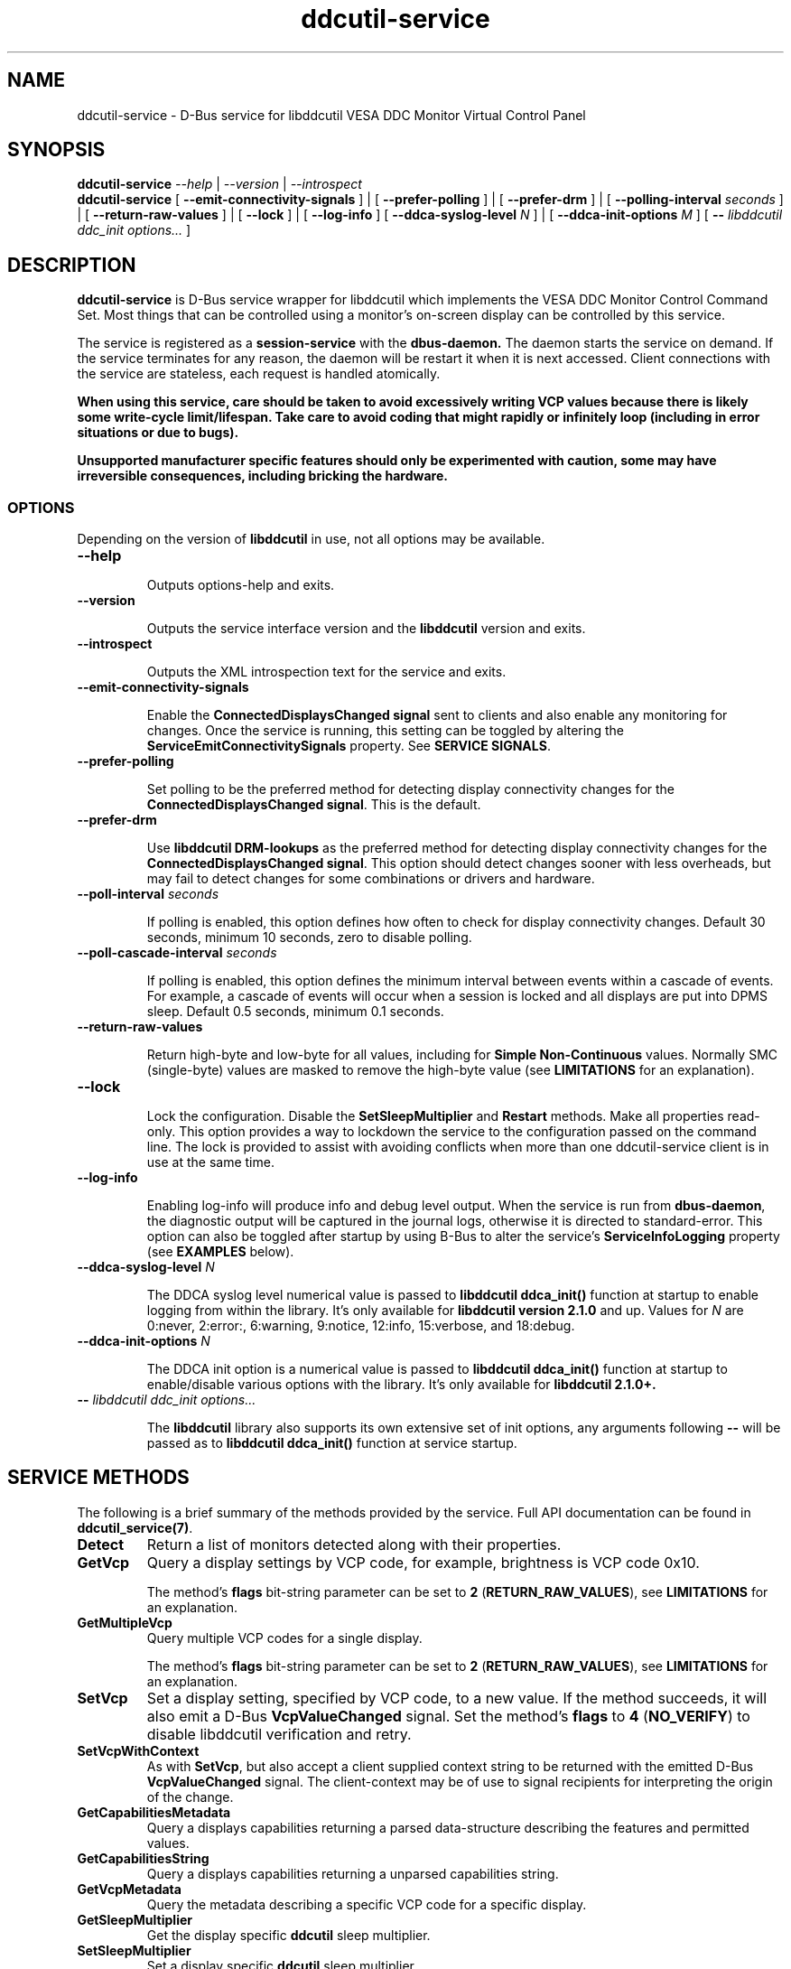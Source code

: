 .TH ddcutil-service 1 "ddcutil-service" "MH" \" -*- nroff -*-
.SH NAME
ddcutil-service \- D-Bus service for libddcutil VESA DDC Monitor Virtual Control Panel
.SH SYNOPSIS

.B ddcutil-service
.I --help
|
.I --version
|
.I --introspect
.br
.B ddcutil-service
[
.B --emit-connectivity-signals
]
|
[
.B --prefer-polling
]
|
[
.B --prefer-drm
]
|
[
.B --polling-interval \fIseconds\fP
]
|
[
.B --return-raw-values
]
|
[
.B --lock
]
|
[
.B --log-info
]
[
.B --ddca-syslog-level \fIN\fP
]
|
[
.B --ddca-init-options \fIM\fP
]
[
.B -- \fIlibddcutil ddc_init options...\fP
]

.SH DESCRIPTION
.B ddcutil-service
is D-Bus service wrapper for libddcutil which
implements the VESA DDC Monitor Control Command Set.
Most things that can be controlled using a monitor's on-screen
display can be controlled by this service.

The
service
is registered as a
.B session-service
with the
.B dbus-daemon.
The daemon starts the service on demand.
If the service terminates for any reason, the daemon will be restart
it when it is next accessed.
Client connections with the service are stateless, each request
is handled atomically.

\fBWhen using this service, care should be taken to avoid excessively writing VCP values because there is likely some
write-cycle limit/lifespan.
Take care to avoid coding that might rapidly or infinitely loop (including in error situations or due to bugs).\fP


\fBUnsupported manufacturer specific features should only be experimented with caution, some may have irreversible
consequences, including bricking the hardware.\fP

.SS OPTIONS

Depending on the version of
.B libddcutil
in use, not all options may be available.

.TP
.B "--help"

Outputs options-help and exits.

.TP
.B "--version"

Outputs the service interface version and the
.B libddcutil
version and exits.

.TP
.B "--introspect"

Outputs the XML introspection text for the service and exits.

.TP
.B "--emit-connectivity-signals"

Enable the
.B ConnectedDisplaysChanged signal
sent to clients and also enable any monitoring for changes.
Once the service is running, this setting can be toggled by altering the
.B ServiceEmitConnectivitySignals
property.
See \fBSERVICE SIGNALS\fP.

.TP
.B "--prefer-polling"

Set polling to be the preferred method for detecting display connectivity changes
for the \fBConnectedDisplaysChanged signal\fP.  This is the default.

.TP
.B "--prefer-drm"

Use
.B libddcutil DRM-lookups
as the preferred method for detecting display connectivity changes
for the \fBConnectedDisplaysChanged signal\fP.  This option should detect changes sooner
with less overheads, but may fail to detect changes for some combinations or drivers and hardware.

.TP
.B "--poll-interval" \fIseconds\fP

If polling is enabled, this option defines how often to check for display
connectivity changes.  Default 30 seconds,  minimum 10 seconds, zero to disable polling.

.TP
.B "--poll-cascade-interval" \fIseconds\fP

If polling is enabled, this option defines the minimum interval between
events within a cascade of events. For example, a cascade of events will
occur when a session is locked and all displays are put into DPMS sleep.
Default 0.5 seconds,  minimum 0.1 seconds.

.TP
.B "--return-raw-values"

Return high-byte and low-byte for all values, including for
\fBSimple Non-Continuous\fP values.  Normally SMC (single-byte) values are
masked to remove the high-byte value (see \fBLIMITATIONS\fP
for an explanation).

.TP
.B "--lock"

Lock the configuration.  Disable the \fBSetSleepMultiplier\fP
and \fBRestart\fP methods.  Make all properties read-only.
This option provides a way to
lockdown the service to the configuration passed on the command line.
The lock is provided to assist with avoiding conflicts
when more than one ddcutil-service client is in use at the same time.

.TP
.B "--log-info"

Enabling log-info will produce info and debug level output.  When the
service is run from \fBdbus-daemon\fP, the diagnostic output will be
captured in the journal logs, otherwise it is directed to standard-error.
This option can also be toggled after startup by using B-Bus
to alter the
service's
.B ServiceInfoLogging
property (see
.B EXAMPLES
below).

.TP
.B "--ddca-syslog-level" \fIN\fP

The DDCA syslog level numerical value is passed to
.B libddcutil ddca_init()
function at startup to enable logging from within the library.
It's only available for
.B libddcutil version 2.1.0
and up.
Values for
.I N
are 0:never, 2:error:, 6:warning, 9:notice, 12:info, 15:verbose, and 18:debug.

.TP
.B "--ddca-init-options" \fIN\fP

The DDCA init option is a numerical value is passed to
.B libddcutil ddca_init()
function at startup to enable/disable various options with the library.
It's only available for
.B libddcutil 2.1.0+.

.TP
.B -- \fIlibddcutil ddc_init options...\fP

The
.B libddcutil
library also supports its own extensive set of init options, any arguments following
.B --
will be passed as to
.B libddcutil ddca_init()
function at service startup.

.SH SERVICE METHODS

The following is a brief summary of the methods provided by the service.
Full API documentation can be found in \fBddcutil_service(7)\fP.

.TP
.B Detect
Return a list of monitors detected along with their properties.

.TP
.B GetVcp
Query a display settings by VCP code, for example, brightness is VCP code 0x10.

The method's \fBflags\fP bit-string parameter can be set to \fB2\fP (\fBRETURN_RAW_VALUES\fP),
see \fBLIMITATIONS\fP for an explanation.

.TP
.B GetMultipleVcp
Query multiple VCP codes for a single display.

The method's \fBflags\fP bit-string parameter can be set to \fB2\fP (\fBRETURN_RAW_VALUES\fP),
see \fBLIMITATIONS\fP for an explanation.

.TP
.B SetVcp
Set a display setting, specified by VCP code, to a new value.
If the method succeeds, it will also emit a D-Bus \fBVcpValueChanged\fP signal.
Set the method's \fBflags\fP to \fB4\fP (\fBNO_VERIFY\fP) to disable libddcutil
verification and retry.

.TP
.B SetVcpWithContext
As with \fBSetVcp\fP, but also accept a client supplied context string
to be returned with the emitted D-Bus \fBVcpValueChanged\fP signal.
The client-context may be of use to signal recipients for interpreting the
origin of the change.

.TP
.B GetCapabilitiesMetadata
Query a displays capabilities returning a parsed data-structure describing the
features and permitted values.

.TP
.B GetCapabilitiesString
Query a displays capabilities returning a unparsed capabilities string.

.TP
.B GetVcpMetadata
Query the metadata describing a specific VCP code for a specific display.

.TP
.B GetSleepMultiplier
Get the display specific
.B ddcutil
sleep multiplier.

.TP
.B SetSleepMultiplier
Set a display specific
.B ddcutil
sleep multiplier.

.TP
.B Restart
Restart the service with specific arguments.

.PP
If a method requires a display-argument, either an integer
.I display-number
or a
.I base64-encoded EDID
can be supplied. Base64-encoded EDIDs are obtained from the
.B Detect
method.  If a EDID is supplied, a method's
.B flags
bit-string parameter can be set to
.B 1
(EDID_PREFIX),
this indicates a unique prefix of an EDID has been passed rather than
the entire string (this makes using EDIDs from the command line a little easier).

Run
.B ddcutil-service --introspect
for details on each method's in/out parameters. For even more
information, the
.B d-feet
graphical D-Bus debugger provides a very readable
way to browse and experiment with the service interface, simply start
.B d-feet,
select the
.B Session Bus
and search for
.B ddcutil-service.

.SH SERVICE SIGNALS

.TP
.B ServiceInitialized
At startup the service emits the
.B ServiceInitialized
D-Bus signal.  This signal provides clients with a way to detect a
service restart and reinstate any custom service properties or settings.

.TP
.B ConnectedDisplaysChanged
The service may optionally emit a
.B ConnectedDisplaysChanged
D-Bus signal when a display undergoes a connectivity status change
due to hot-plug and DPMS events.
This feature is optional because the manual
experimentation required to configure it is unnecessary for display
configurations that remain static.

Change-detection can be enabled by passing
.B --emit-connectivity-signals
on the command line, or by setting the
.B ServiceEmitConnectivitySignals
property.

To permanently enable change-detection, the
.B --emit-connectivity-signals
option can be appended to the
.B Exec
line of the
system or user D-Bus
.B com.ddcutil.DdcutilService.service
file (see \fBFILES\fP).

Changes are detected in one of two ways.
The service defaults to periodic polling by
issuing \fBlibddcutil DDCA detects\fP.  Polling is
likely to work for a wide variety of drivers and hardware.
Polling for changes will be subject to delays because
the polling interval defaults to 30 seconds (with a minimum of 10 seconds).
Alternatively the service can use \fBlibddcutil DRM access \fP to provide
a more efficient method for change detection,
this requires \fBddcutil/libddcutil version 2.1.0+\fP, a GPU configured for \fBDRM\fP, and
the \fB--enable-watch-displays\fP to be added to \fI[libddcutil] options\fP
in \fB$HOME/.config/ddcutil/ddcutilrc\fP.

Not all displays, GPUs, GPU-drivers, or cabling, provide the necessary support
for detecting connection status changes. Results may vary
depending on the mix of desktop components, such as KDE, Gnome, X11, and Wayland.
DisplayPort behaves differently to DVI and HDMI when
a display is turned off but remains connected.  Some drivers that
support DRM don't properly support the necessary change detection features.

.TP
.B VcpValueChanged
The service will emit a
.B VcpValueChanged
D-Bus signal whenever a SetVcp or SetVcpWithContext method call succeeds in
changing a VCP's value.  \fBOnly changes made by service methods are detected,
changes made externally to the service are not detected and will not trigger
this signal\fP.


.SH SERVICE PROPERTIES

.TP
.B AttributesReturnedByDetect
Query the fieldnames returned from the
.B Detect
method.  Lists the names of the fields in the order they are
found in each struct returned from
.B Detect.

.TP
.B StatusValues
Query the list of status values returned by
.B libddcutil
along with their text names.

.TP
.B DisplayEventTypes
List the event-types sent by the
.B ConnectedDisplaysChanged
signal along with their text names.
Events are included for display connection/disconnection (hot-plug), DPMS-sleep, and DPMS-wake.
If the list is empty, the GPU, GPU-driver, or
.B libddcutil
version doesn't support display event detection.

.TP
.B DdcutilDynamicSleep
Enable/disable
.B libddcutil
dynamic-sleep adjustment of DDC timings.

.TP
.B DdcutilOutputLevel
Read/write the
.B libddcutil
output level.

.TP
.B DdcutilVerifySetVcp
Obsolete as of version 1.0.5+,
replaced by the \fBSetVcp\fP method's \fBNO_VERIFY\fP flag.

.TP
.B DdcutilVersion
Query the
.B libddcutil
version string.

.TP
.B ServiceEmitConnectivitySignals
Set this property to \fBtrue\fP or \fBfalse\fP to enable or disable the
.B ConnectedDisplaysChanged
dbus-signal and associated monitoring.

.TP
.B ServiceInfoLogging
Enable/disable the service's diagnostic level output to include info and debug messages.
Note that
.B libddcutil
also has a logging mechanism (see \fBlibddcutil ddc_init options\fP).

.TP
.B ServiceInterfaceVersion
Query the service interface version.

.TP
.B ServiceFlagOptions
List the available flag option values that can be passed to service methods.
Not all options are applicable to all methods.

.TP
.B ServiceParametersLocked
Returns whether the
.B --lock
command line argument has been used.

.TP
.B ServicePollInterval
Query or set the display change detection poll-interval (minimum 10 seconds, zero to disable polling).

.TP
.B ServicePollCascadeInterval
Query or set the display change detection poll-cascade-interval (minimum 0.1 seconds).
When dealing with a cascade of events, for example, when a desktop-session is locked
and sets all VDUs to DPMS sleep, polling occurs more frequently until the cascade is
cleared.

.PP
Properties can be queried and set using utilities such as
.B busctl,
.B d-bus-send,
and
.B d-feet,
see
.B EXAMPLES.

.SH SERVICE ERRORS

.SS Errors forwarded from libddcutil

Status codes and error messages from \fBlibddcutil\fP are passed back to clients as part of the data
returned by each method call.

.SS Exceptions

The service may also issue the following exceptions when attempting to set properties or call methods:

.TP
.B com.ddcutil.DdcutilService.Error.ConfigurationLocked
The \fB--lock\fP option has prevented a client from altering a configuration
settings.  This includes using the \fBSetSleepMultiplier\fP method, \fBRestart\fP method,
 or setting any property value.
.TP
.B com.ddcutil.DdcutilService.Error.InvalidPollSeconds
An attempt was made to set \fBServicePollInterval\fP to a value outside its accepted range.
.TP
.B com.ddcutil.DdcutilService.Error.InvalidPollCascadeSeconds
An attempt was made to set \fBServicePollCascadeInterval\fP to a value outside its accepted range.
.TP
.B com.ddcutil.DdcutilService.Error.I2cDevNoModule
At startup no \fB/dev/i2c\fP devices are present and an attempt to verify communications via i2c failed.
.TP
.B com.ddcutil.DdcutilService.Error.I2cDevNoPermissions
At startup it was found that the user/service lacked read/write access to the \fB/dev/i2c\fP devices.

.SH FILES

.TP
.B /usr/share/dbus-1/services/com.ddcutil.DdcutilService.service
If running via the dbus-daemon, this config file is read when the
service is requested.  Typically the contents would be as follows

.nf
    [D-BUS Service]
    Name=com.ddcutil.DdcutilService
    Exec=/usr/bin/ddcutil-service
.fi

Service options, such as \fB--emit-connectivity-signals\fP or \fB--prefer-drm\fP,
should be appended to the end of \fBExec=\fP line.

.TP
.B $HOME/.local/share/dbus-1/services/com.ddcutil.DdcutilService.service
If you do not have root access or wish to set options
for a specific user, the dbus-daemon first looks for in
.B $HOME/.local/share
before looking in
.B /usr/share.

.TP
.B $HOME/.config/ddcutil/ddcutilrc
When initialised at service startup,
.B libddcutil
loads options from its rc file. See
.I https://www.ddcutil.com/config_file/
for details.

.TP
.B /usr/share/ddcutil-service/examples/
The service is packaged with several example scripts, including
.B dbus-send
bash-scripts
and
.B python3
clients for D-Bus
.B dasbus
and
.B QtDBus
APIs.

.SH EXECUTION ENVIRONMENT
The service relies on \fBlibddcutil\fP which
requires read/write access to the
.B /dev/i2c
devices.  See
.I http://www.ddcutil.com/i2c_permissions
for details.

At startup
.B ddcutil-service
will attempt to verify that
.B i2c-dev
module is loaded and that the permissions for
.B /dev/i2c
are set appropriately.  If these checks fail, method calls will error until
the problem is resolved.

.SH NVIDIA PROPRIETARY DRIVER
Some Nvidia cards using the proprietary Nvidia driver require special settings to properly enable I2C support.
See
.I http://www.ddcutil.com/nvidia
for details.

.SH VIRTUAL MACHINES

Virtualized video drivers in VMWare and VirtualBox do not provide I2C emulation.
It may be possible to forward D-BUS over \fBssh\fP to side step this issue.

.SH EXAMPLES
.PP
The commonly available command line utilities systemd \fBbustctl\fP and
dbus-tools \fBdbus-send\fP command
can be used to interact with the service.

.B Summarise the service methods and properties:

.nf
    busctl --user introspect com.ddcutil.DdcutilService /com/ddcutil/DdcutilObject

    dbus-send --session --dest=com.ddcutil.DdcutilService --print-reply \\
        /com/ddcutil/DdcutilObject \\
        org.freedesktop.DBus.Introspectable.Introspect
.fi

.B Detect the connected displays:

.nf
    busctl --user call com.ddcutil.DdcutilService /com/ddcutil/DdcutilObject \\
        com.ddcutil.DdcutilInterface Detect u 0

    dbus-send --dest=com.ddcutil.DdcutilService --print-reply --type=method_call \\
        /com/ddcutil/DdcutilObject com.ddcutil.DdcutilInterface.Detect uint32:0
.fi



.B Get the brightness of display-1 (VCP 0x10):

.nf
    busctl --user call com.ddcutil.DdcutilService /com/ddcutil/DdcutilObject \\
        com.ddcutil.DdcutilInterface GetVcp isyu 1 "" 0x10 0

    dbus-send --dest=com.ddcutil.DdcutilService --print-reply --type=method_call \\
        /com/ddcutil/DdcutilObject com.ddcutil.DdcutilInterface.GetVcp \\
        int32:1 string: byte:0x10 uint32:0
.fi

.B Set brightness of display-1 (VCP 0x10):

.nf
    busctl --user call com.ddcutil.DdcutilService /com/ddcutil/DdcutilObject \\
        com.ddcutil.DdcutilInterface SetVcp isyqu 1 "" 16 50 0

    dbus-send --session --dest=com.ddcutil.DdcutilService --print-reply --type=method_call \\
        /com/ddcutil/DdcutilObject com.ddcutil.DdcutilInterface.SetVcp \\
        int32:1 string:"" byte:0x10 uint16:10  uint32:0
.fi

.B Query or set the service logging level property:

.nf
   busctl --user get-property com.ddcutil.DdcutilService /com/ddcutil/DdcutilObject \\
       com.ddcutil.DdcutilInterface ServiceInfoLogging


   busctl --user set-property com.ddcutil.DdcutilService /com/ddcutil/DdcutilObject \\
       com.ddcutil.DdcutilInterface ServiceInfoLogging b true

   dbus-send --session --dest=com.ddcutil.DdcutilService --print-reply \\
        --type=method_call /com/ddcutil/DdcutilObject \\
        org.freedesktop.DBus.Properties.Get \\
        string:com.ddcutil.DdcutilInterface \\
        string:ServiceInfoLogging

   dbus-send --dest=com.ddcutil.DdcutilService --print-reply \\
        --type=method_call /com/ddcutil/DdcutilObject \\
        org.freedesktop.DBus.Properties.Set \\
        string:com.ddcutil.DdcutilInterface \\
        string:ServiceInfoLogging variant:boolean:true
.fi

.SH LIMITATIONS

Some VDUs are not standards compliant.  In some cases, non-compliance
can vary to the extent that only a service client can deal with it,
and often only by by requiring additional user supplied metadata.
For example, the \fBvdu_controls\fP client allows the user to
edit/override the service supplied capabilities-metadata.

In some cases VDUs may not comply with the specified data-type for
single-byte \fBSimple Non Continuous\fP values, this includes values
such as the VDU input-source or OSD-language. SNC values are supposed
to be 8 bits only and are passed in the low-byte of the the 16 bit values returned
by the VDU.   The 16-bit values are masked to remove the high-byte because
some VDUs don't zero the unused high-byte, which means unmasked 16 bit
SNC values will sometimes fail to match 8-bit value declared in VDU capabilities-metadata.
However, there are other VDUs that disregard the SNC 8 bit restriction and set the high-byte
to a significant value, which means masking is inappropriate in some cases.
The service defaults to standard-compliance and masks off the high-byte.
To allow for the less common second case,
the \fBGetVcp\fP and \fBGetMultipleVcp\fP methods support the
\fBRETURN_RAW_VALUES\fP flag which forces the return of the original 16 bit values.
This provides the client with an opportunity to take responsibility for
disambiguating each case by applying heuristics or by consulting additional
user supplied metadata. Note that the \fBSetVcp\fP counterpart always accepts
full 16 bit values and passes them unaltered to the VDU.

The service may fail to determine working options for the
.B ConnectedDisplaysChanged
signal for some mixes of VPUs and GPUs (some hardware/drivers
misreport their capabilities).
If signals are not being raised, try manually adding
.B --prefer-polling
option, this option is not the most responsive, but it is
the one most likely to always work.

Some GPU drivers and VDUs have buggy implementations of DDC. If you have the choice,
a
.B DisplayPort to DisplayPort
connection may work more reliably than
.B DVI,
.B HDMI
or mixed connectors.
Different GPU driver editions, such as production, beta, and development, may
vary in the state of their DDC support.

Some
.libddcutil
parameters can only be changed at process startup.  The service can be
restarted either by killing it with a UNIX signal, or by invoking the
service's
.B Restart
method.

The service is a relatively thin wrapper around \fBlibddcutil\fP,
in order to resolve VDU compatibility/compliance issues, the user may need to
become familiar with the \fBlibddcutil\fP configuration options normally
stored in $HOME/.config/ddcutil/ddcutilrc and documented at
\fIhttps://www.ddcutil.com/config_file/\fP.

The service wraps \fBlibddcutil\fP.  In some cases \fBlibddcutil\fP has been found to
perform differently from the \fBddcutil\fP command. If the service has
problems with a VDU, it's worth trying the ddcutil command to see if
it differs in result and to include those details in any issue raised.

.SH SEE ALSO

.TP
ddcutil-service(7), vdu_controls(1), ddcutil(1), dbus-daemon(1), dbus-send(1), busctl(1)

.SH REPORTING BUGS

Before raising a new issue, please read through \fBLIMITATIONS\fP.
Issues can be raised at
.I https://github.com/digitaltrails/ddcutil-service/issues
(requires a github login).

.SH AUTHOR
Michael Hamilton

.SH ACKNOWLEDGEMENTS

Thanks go out to
.B Sanford Rockowitz
for
.B libddcutil,
.B ddcutil
and all the assistance and advice provided during the development of this service.

Thanks also go out to all those who assisted with development and packaging.
An up-to-date list of contributors can be found at
\fBhttps://github.com/digitaltrails/vdu_controls#acknowledgements\fP.

.SH COPYRIGHT
Copyright (C) 2023,2024 Michael Hamilton.

.B ddcutil-service
is free software; you can redistribute it and/or modify it
under the terms of the GNU General Public License as published by the
Free Software Foundation; either version 2, or (at your option) any
later version.



